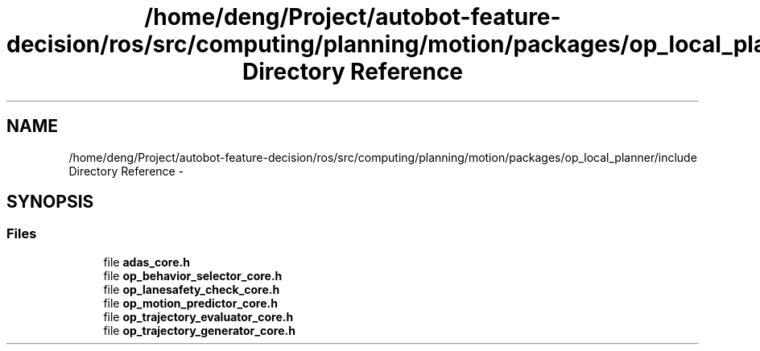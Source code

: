 .TH "/home/deng/Project/autobot-feature-decision/ros/src/computing/planning/motion/packages/op_local_planner/include Directory Reference" 3 "Fri May 22 2020" "Autoware_Doxygen" \" -*- nroff -*-
.ad l
.nh
.SH NAME
/home/deng/Project/autobot-feature-decision/ros/src/computing/planning/motion/packages/op_local_planner/include Directory Reference \- 
.SH SYNOPSIS
.br
.PP
.SS "Files"

.in +1c
.ti -1c
.RI "file \fBadas_core\&.h\fP"
.br
.ti -1c
.RI "file \fBop_behavior_selector_core\&.h\fP"
.br
.ti -1c
.RI "file \fBop_lanesafety_check_core\&.h\fP"
.br
.ti -1c
.RI "file \fBop_motion_predictor_core\&.h\fP"
.br
.ti -1c
.RI "file \fBop_trajectory_evaluator_core\&.h\fP"
.br
.ti -1c
.RI "file \fBop_trajectory_generator_core\&.h\fP"
.br
.in -1c
